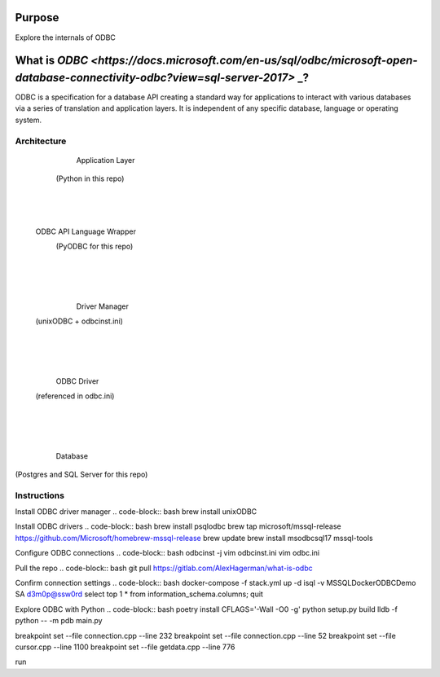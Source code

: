 ==========
Purpose
==========
Explore the internals of ODBC

==========
What is `ODBC <https://docs.microsoft.com/en-us/sql/odbc/microsoft-open-database-connectivity-odbc?view=sql-server-2017>` _?
==========
ODBC is a specification for a database API creating a standard way for applications to interact with various databases via a series of translation and application layers. It is independent of any specific database, language or operating system.

Architecture
==========

         Application Layer 
       (Python in this repo)
                |
                |
                |
      ODBC API Language Wrapper 
        (PyODBC for this repo)
                |
                |
                |
         Driver Manager 
      (unixODBC + odbcinst.ini)
                |
                |
                |
            ODBC Driver 
      (referenced in odbc.ini)
                |
                |
                |
             Database
(Postgres and SQL Server for this repo)

Instructions
==========
Install ODBC driver manager
.. code-block:: bash
brew install unixODBC

Install ODBC drivers
.. code-block:: bash
brew install psqlodbc
brew tap microsoft/mssql-release https://github.com/Microsoft/homebrew-mssql-release
brew update
brew install msodbcsql17 mssql-tools

Configure ODBC connections
.. code-block:: bash
odbcinst -j
vim odbcinst.ini
vim odbc.ini

Pull the repo
.. code-block:: bash
git pull https://gitlab.com/AlexHagerman/what-is-odbc

Confirm connection settings
.. code-block:: bash
docker-compose -f stack.yml up -d
isql -v MSSQLDockerODBCDemo SA d3m0p@ssw0rd
select top 1 * from information_schema.columns;
quit

Explore ODBC with Python
.. code-block:: bash
poetry install
CFLAGS='-Wall -O0 -g' python setup.py build
lldb -f python -- -m pdb main.py

breakpoint set --file connection.cpp --line 232
breakpoint set --file connection.cpp --line 52
breakpoint set --file cursor.cpp --line 1100
breakpoint set --file getdata.cpp --line 776

run

